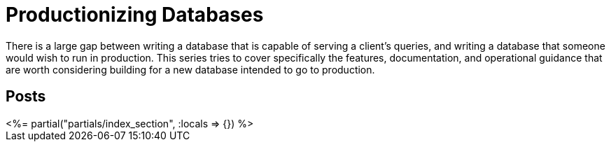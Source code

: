 = Productionizing Databases
:page-date: 2022-07-25
:page-layout: index
:page-hidden: true

There is a large gap between writing a database that is capable of serving a client's queries, and writing a database that someone would wish to run in production.
This series tries to cover specifically the features, documentation, and operational guidance that are worth considering building for a new database intended to go to production.

[.display-hidden]
== Posts

++++
<%= partial("partials/index_section", :locals => {}) %>
++++